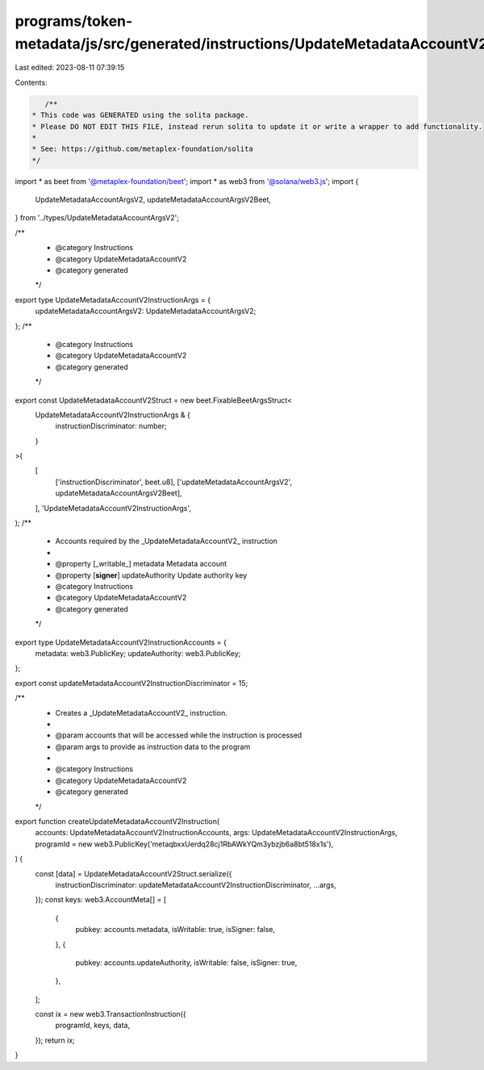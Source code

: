 programs/token-metadata/js/src/generated/instructions/UpdateMetadataAccountV2.ts
================================================================================

Last edited: 2023-08-11 07:39:15

Contents:

.. code-block:: ts

    /**
 * This code was GENERATED using the solita package.
 * Please DO NOT EDIT THIS FILE, instead rerun solita to update it or write a wrapper to add functionality.
 *
 * See: https://github.com/metaplex-foundation/solita
 */

import * as beet from '@metaplex-foundation/beet';
import * as web3 from '@solana/web3.js';
import {
  UpdateMetadataAccountArgsV2,
  updateMetadataAccountArgsV2Beet,
} from '../types/UpdateMetadataAccountArgsV2';

/**
 * @category Instructions
 * @category UpdateMetadataAccountV2
 * @category generated
 */
export type UpdateMetadataAccountV2InstructionArgs = {
  updateMetadataAccountArgsV2: UpdateMetadataAccountArgsV2;
};
/**
 * @category Instructions
 * @category UpdateMetadataAccountV2
 * @category generated
 */
export const UpdateMetadataAccountV2Struct = new beet.FixableBeetArgsStruct<
  UpdateMetadataAccountV2InstructionArgs & {
    instructionDiscriminator: number;
  }
>(
  [
    ['instructionDiscriminator', beet.u8],
    ['updateMetadataAccountArgsV2', updateMetadataAccountArgsV2Beet],
  ],
  'UpdateMetadataAccountV2InstructionArgs',
);
/**
 * Accounts required by the _UpdateMetadataAccountV2_ instruction
 *
 * @property [_writable_] metadata Metadata account
 * @property [**signer**] updateAuthority Update authority key
 * @category Instructions
 * @category UpdateMetadataAccountV2
 * @category generated
 */
export type UpdateMetadataAccountV2InstructionAccounts = {
  metadata: web3.PublicKey;
  updateAuthority: web3.PublicKey;
};

export const updateMetadataAccountV2InstructionDiscriminator = 15;

/**
 * Creates a _UpdateMetadataAccountV2_ instruction.
 *
 * @param accounts that will be accessed while the instruction is processed
 * @param args to provide as instruction data to the program
 *
 * @category Instructions
 * @category UpdateMetadataAccountV2
 * @category generated
 */
export function createUpdateMetadataAccountV2Instruction(
  accounts: UpdateMetadataAccountV2InstructionAccounts,
  args: UpdateMetadataAccountV2InstructionArgs,
  programId = new web3.PublicKey('metaqbxxUerdq28cj1RbAWkYQm3ybzjb6a8bt518x1s'),
) {
  const [data] = UpdateMetadataAccountV2Struct.serialize({
    instructionDiscriminator: updateMetadataAccountV2InstructionDiscriminator,
    ...args,
  });
  const keys: web3.AccountMeta[] = [
    {
      pubkey: accounts.metadata,
      isWritable: true,
      isSigner: false,
    },
    {
      pubkey: accounts.updateAuthority,
      isWritable: false,
      isSigner: true,
    },
  ];

  const ix = new web3.TransactionInstruction({
    programId,
    keys,
    data,
  });
  return ix;
}



